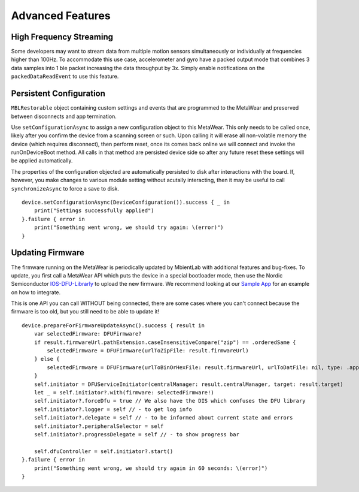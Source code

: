 .. highlight:: swift

Advanced Features 
=================

High Frequency Streaming
------------------------

Some developers may want to stream data from multiple motion sensors simultaneously or individually at frequencies higher than 100Hz. To accommodate this use case, accelerometer and gyro have a packed output mode that combines 3 data samples into 1 ble packet increasing the data throughput by 3x.  Simply enable notifications on the ``packedDataReadEvent`` to use this feature.

Persistent Configuration
------------------------

``MBLRestorable`` object containing custom settings and events that are programmed to the MetaWear and preserved between disconnects and app termination.

Use ``setConfigurationAsync`` to assign a new configuration object to this MetaWear.  This only needs to be called once, likely after you confirm the device from a scanning screen or such.  Upon calling it will erase all non-volatile memory the device (which requires disconnect), then perform reset, once its comes back online we will connect and invoke the runOnDeviceBoot method.   All calls in that method are persisted device side so after any future reset these settings will be applied automatically.

The properties of the configuration objected are automatically persisted to disk after interactions with the board.  If, however, you make changes to various module setting without acutally interacting, then it may be useful to call ``synchronizeAsync`` to force a save to disk.

::

    device.setConfigurationAsync(DeviceConfiguration()).success { _ in
        print("Settings successfully applied")
    }.failure { error in
        print("Something went wrong, we should try again: \(error)")
    }

Updating Firmware
-----------------

The firmware running on the MetaWear is periodically updated by MbientLab with additional features and bug-fixes.  To update, you first call a MetaWear API which puts the device in a special bootloader mode, then use the Nordic Semiconductor `IOS-DFU-Librarly <https://github.com/NordicSemiconductor/IOS-DFU-Library>`_ to upload the new firmware.  We recommend looking at our `Sample App <https://github.com/mbientlab/MetaWear-SampleApp-iOS>`_ for an example on how to integrate.

This is one API you can call WITHOUT being connected, there are some cases where you can't connect because the firmware is too old, but you still need to be able to update it!

::

    device.prepareForFirmwareUpdateAsync().success { result in
        var selectedFirmware: DFUFirmware?
        if result.firmwareUrl.pathExtension.caseInsensitiveCompare("zip") == .orderedSame {
            selectedFirmware = DFUFirmware(urlToZipFile: result.firmwareUrl)
        } else {
            selectedFirmware = DFUFirmware(urlToBinOrHexFile: result.firmwareUrl, urlToDatFile: nil, type: .application)
        }
        self.initiator = DFUServiceInitiator(centralManager: result.centralManager, target: result.target)
        let _ = self.initiator?.with(firmware: selectedFirmware!)
        self.initiator?.forceDfu = true // We also have the DIS which confuses the DFU library
        self.initiator?.logger = self // - to get log info
        self.initiator?.delegate = self // - to be informed about current state and errors
        self.initiator?.peripheralSelector = self
        self.initiator?.progressDelegate = self // - to show progress bar

        self.dfuController = self.initiator?.start()
    }.failure { error in
        print("Something went wrong, we should try again in 60 seconds: \(error)")
    }
